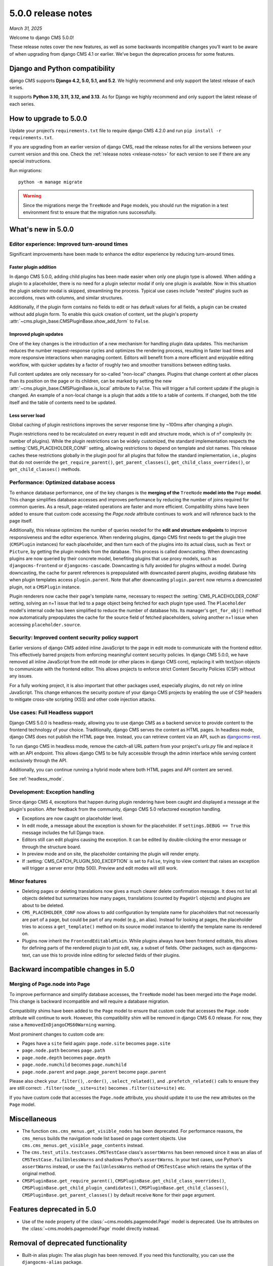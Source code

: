 .. _upgrade-to-enter-version-here-template:

###################
5.0.0 release notes
###################

*March 31, 2025*

Welcome to django CMS 5.0.0!

These release notes cover the new features, as well as some backwards
incompatible changes you’ll want to be aware of when upgrading from
django CMS 4.1 or earlier. We’ve begun the deprecation process for some
features.

*******************************
Django and Python compatibility
*******************************

django CMS supports **Django 4.2, 5.0, 5.1, and 5.2**. We highly recommend and only
support the latest release of each series.

It supports **Python 3.10, 3.11, 3.12, and 3.13**. As for Django we highly recommend and only
support the latest release of each series.

***********************
How to upgrade to 5.0.0
***********************

Update your project’s ``requirements.txt`` file to require django CMS 4.2.0 and
run ``pip install -r requirements.txt``.

If you are upgrading from an earlier version of django CMS, read the release
notes for all the versions between your current version and this one. Check
the :ref:`release notes <release-notes>` for each version to see if there are
any special instructions.

Run migrations::

    python -m manage migrate

.. warning::

    Since the migrations merge the ``TreeNode`` and ``Page`` models, you should run the
    migration in a test environment first to ensure that the migration runs
    successfully.
  

*******************
What's new in 5.0.0
*******************

Editor experience: Improved turn-around times
=============================================

Significant improvements have been made to enhance the editor experience by 
reducing turn-around times. 

Faster plugin addition
----------------------

In django CMS 5.0.0, adding child plugins has been made easier when only one plugin 
type is allowed. When adding a plugin to a placeholder, there is no need for a 
plugin selector modal if only one plugin is available. Now in this situation the 
plugin selector modal is skipped, streamlining the process. Typical use cases include 
"nested" plugins such as accordions, rows with columns, and similar structures.

Additionally, if the plugin form contains no fields to edit or has default values for
all fields, a plugin can be created without add plugin form. To enable this quick creation
of content, set the plugin's property :attr:`~cms.plugin_base.CMSPluginBase.show_add_form` to
``False``.

Improved plugin updates
-----------------------

One of the key changes is the introduction of a new mechanism for handling plugin data updates. 
This mechanism reduces the number request-response cycles and optimizes the rendering process, 
resulting in faster load times and more responsive interactions when managing content. Editors will 
benefit from a more efficient and enjoyable editing workflow, with quicker updates by a factor of roughly 
two and smoother transitions between editing tasks.

Full content updates are only necessary for so-called "non-local" changes. Plugins that
change content at other places than its position on the page or its children, can be
marked by setting the new :attr:`~cms.plugin_base.CMSPluginBase.is_local` attribute to 
``False``. This will trigger a full content update if the plugin is changed. An example 
of a non-local change is a plugin that adds a title to a table of contents. If changed,
both the title itself and the table of contents need to be updated.

Less server load
----------------

Global caching of plugin restrictions improves the server response time by ~100ms after
changing a plugin. 

Plugin restrictions need to be recalculated on every request in edit and structure 
mode, which is of n² complexity (n: number of plugins). While the plugin restrictions 
can be widely customized, the standard implementation respects the 
:setting:`CMS_PLACEHOLDER_CONF` setting, allowing restrictions to depend on template 
and slot names. This release caches these restrictions globally in the plugin pool 
for all plugins that follow the standard implementation, i.e., plugins that do not 
override the ``get_require_parent()``, ``get_parent_classes()``, 
``get_child_class_overrides()``, or ``get_child_classes()`` methods.

Performance: Optimized database access
======================================

To enhance database performance, one of the key changes is the **merging of the** 
``TreeNode`` **model into the** ``Page`` **model**. This change simplifies database accesses and 
improves performance by reducing the number of joins required for common queries. As a result, 
page-related operations are faster and more efficient. Compatibility shims have been 
added to ensure that custom code accessing the `Page.node` attribute continues to work 
and will reference back to the page itself.

Additionally, this release optimizes the number of queries needed for the **edit and structure 
endpoints** to improve responsiveness and the editor experience. When rendering plugins, django CMS
first needs to get the plugin tree (``CMSPlugin`` instances) for each placeholder, and then turn 
each of the plugins into its actual class, such as ``Text`` or ``Picture``, by getting the plugin 
models from the database. This process is called downcasting. When downcasting plugins are now 
queried by their concrete model, benefiting plugins that use proxy models, such as 
``djangocms-frontend`` or ``djangocms-cascade``. Downcasting is fully avoided for plugins without 
a model. During downcasting, the cache for parent references is prepopulated with downcasted parent 
plugins, avoiding database hits when plugin templates access ``plugin.parent``. Note that after 
downcasting ``plugin.parent`` now returns a downcasted plugin, not a ``CMSPlugin`` instance.

Plugin renderers now cache their page's template name, necessary to respect the 
:setting:`CMS_PLACEHOLDER_CONF` setting, solving an n+1 issue that led to a page object being 
fetched for each plugin type used. The ``Placeholder`` model's internal code has been simplified
to reduce the number of database hits. Its manager's ``get_for_obj()`` method now automatically 
prepopulates the cache for the source field of fetched placeholders, solving another n+1 issue 
when accessing ``placeholder.source``. 

Security: Improved content security policy support
==================================================

Earlier versions of django CMS added inline JavaScript to the page in edit mode to
communicate with the frontend editor. This effectively barred projects from enforcing
meaningful content security policies. In django CMS 5.0.0, we have removed all inline 
JavaScript from the edit mode (or other places in django CMS core), replacing it with 
text/json objects to communicate with the frontend editor. This allows projects to 
enforce strict Content Security Policies (CSP) without any issues. 

For a fully working project, it is also important that other packages used, especially 
plugins, do not rely on inline JavaScript. This change enhances the security 
posture of your django CMS projects by enabling the use of CSP headers to mitigate 
cross-site scripting (XSS) and other code injection attacks.

Use cases: Full Headless support
================================

Django CMS 5.0.0 is headless-ready, allowing you to use django CMS as a backend 
service to provide content to the frontend technology of your choice. Traditionally, 
django CMS serves the content as HTML pages. In headless mode, django CMS does not 
publish the HTML page tree. Instead, you can retrieve content via an API, such as 
`djangocms-rest <https://github.com/django-cms/djangocms-rest>`_.

To run django CMS in headless mode, remove the catch-all URL pattern from your 
project's `urls.py` file and replace it with an API endpoint. This allows django 
CMS to be fully accessible through the admin interface while serving content 
exclusively through the API.

Additionally, you can continue running a hybrid mode where both HTML pages and API 
content are served.

See :ref:`headless_mode`.

Development: Exception handling
===============================

Since django CMS 4, exceptions that happen during plugin rendering have been
caught and displayed a message at the plugin's position. After feedback from
the community, django CMS 5.0 refactored exception handling.

* Exceptions are now caught on placeholder level.

* In edit mode, a message about the exception is shown for the placeholder. If
  ``settings.DEBUG == True`` this message includes the full Django trace.

* Editors still can edit plugins causing the exception. It can be edited by
  double-clicking the error message or through the structure board.

* In preview mode and on site, the placeholder containing the plugin will
  render empty.

* If :setting:`CMS_CATCH_PLUGIN_500_EXCEPTION` is set to ``False``, trying
  to view content that raises an exception will trigger a server error
  (http 500). Preview and edit modes will still work.


Minor features
==============

* Deleting pages or deleting translations now gives a much clearer delete
  confirmation message. It does not list all objects deleted but summarizes
  how many pages, translations (counted by ``PageUrl`` objects) and plugins
  are about to be deleted.

* ``CMS_PLACEHOLDER_CONF`` now allows to add configuration by template name for
  placeholders that not necessarily are part of a page, but could be part of
  any model (e.g., an alias). Instead for looking at pages, the placeholder tries
  to access a ``get_template()`` method on its source model instance to identify
  the template name its rendered on.

* Plugins now inherit the ``FrontendEditableMixin``. While plugins always have been
  frontend editable, this allows for defining parts of the rendered plugin to just
  edit, say, a subset of fields. Other packages, such as djangocms-text, can use this 
  to provide inline editing for selected fields of their plugins.


************************************
Backward incompatible changes in 5.0
************************************

Merging of Page.node into Page
==============================

To improve performance and simplify database accesses, the ``TreeNode`` model
has been merged into the ``Page`` model. This change is backward incompatible
and will require a database migration.

Compatibility shims have been added to the ``Page`` model to ensure that custom
code that accesses the ``Page.node`` attribute will continue to work. However,
this compatibility shim will be removed in django CMS 6.0 release. For now,
they raise a ``RemovedInDjangoCMS60Warning`` warning.

Most prominent changes to custom code are:

* Pages have a ``site`` field again: ``page.node.site`` becomes ``page.site``
* ``page.node.path`` becomes ``page.path``
* ``page.node.depth`` becomes ``page.depth``
* ``page.node.numchild`` becomes ``page.numchild``
* ``page.node.parent`` and ``page.page_parent`` become ``page.parent``

Please also check your ``.filter()``, ``.order()``, ``.select_related()``, and
``.prefetch_related()`` calls to ensure they are still correct:
``.filter(node__site=site)`` becomes ``.filter(site=site)`` etc.

If you have custom code that accesses the ``Page.node`` attribute, you should
update it to use the new attributes on the ``Page`` model.

*************
Miscellaneous
*************

* The function ``cms.cms_menus.get_visible_nodes`` has been deprecated. For
  performance reasons, the ``cms_menus`` builds the navigation node list based
  on page content objects. Use ``cms.cms_menus.get_visible_page_contents``
  instead.

* The ``cms.test_utils.testcases.CMSTestCase`` class's ``assertWarns`` has been
  removed since it was an alias of ``CMSTestCase.failUnlessWarns`` and shadows
  Python's ``assertWarns``. In your test cases, use
  Python's ``assertWarns`` instead, or use the ``failUnlessWarns`` method
  of ``CMSTestCase`` which retains the syntax of the original method.

* ``CMSPluginBase.get_require_parent()``, ``CMSPluginBase.get_child_class_overrides()``,
  ``CMSPluginBase.get_child_plugin_candidates()``, ``CMSPluginBase.get_child_classes()``,
  ``CMSPluginBase.get_parent_classes()`` by default receive ``None`` for their
  ``page`` argument.

**************************
Features deprecated in 5.0
**************************

* Use of the ``node`` property of the :class:`~cms.models.pagemodel.Page` model
  is deprecated. Use its attributes on the :class:`~cms.models.pagemodel.Page`
  model directly instead.

***********************************
Removal of deprecated functionality
***********************************

* Built-in alias plugin: The alias plugin has been removed. If you need
  this functionality, you can use the ``djangocms-alias`` package.

* ``SuperLazyIterator``: This class has been removed. If you need this
  functionality, you can use the ``django.utils.functional.lazy``.

* ``LazyChoiceField``: This class has been removed. If you need this
  functionality, you can use the default ``django.forms.fields.ChoiceField`` class.

* ``SlugWidget``: This class has been removed from ``cms.wizard.forms``. If you
  need this functionality, you can use the ``cms.admin.forms.SlugWidget`` class.

* ``CMSPlugin.get_breadcrumb`` and ``CMSPlugin.get_breadcrumb_json``: These
  methods have been removed. They are unused, undocumented, and were broken since
  django CMS 4.0.
